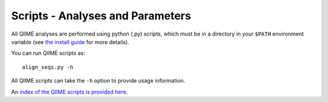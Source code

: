 .. _scripts: Script Index

==================================
Scripts - Analyses and Parameters
==================================

All QIIME analyses are performed using python (.py) scripts, which must be in a directory in your ``$PATH`` environment variable (see `the install guide <../install/install.html>`_ for more details).

You can run QIIME scripts as::

	align_seqs.py -h

All QIIME scripts can take the ``-h`` option to provide usage information.

An `index of the QIIME scripts is provided here <../scripts/index.html>`_.
